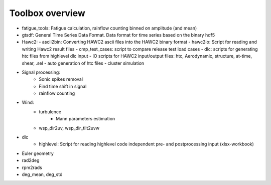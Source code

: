 Toolbox overview
================

- fatigue_tools: Fatigue calculation, rainflow counting binned on amplitude (and mean)
- gtsdf: General Time Series Data Format. Data format for time series based on the binary hdf5
- Hawc2:
  - ascii2bin: Converting HAWC2 ascii files into the HAWC2 binary format
  - hawc2io: Script for reading and writing Hawc2 result files
  - cmp_test_cases: script to compare release test load cases
  - dlc: scripts for generating htc files from highlevel dlc input
  - IO scripts for HAWC2 input/output files: htc, Aerodynamic, structure, at-time, shear, .sel
  - auto generation of htc files
  - cluster simulation
- Signal processing:
    - Sonic spikes removal
    - Find time shift in signal
    - rainflow counting
- Wind:
    - turbulence
        - Mann parameters estimation
    - wsp_dir2uv, wsp_dir_tilt2uvw        
- dlc
    - highlevel: Script for reading highlevel code independent pre- and postprocessing input (xlsx-workbook)
    

- Euler geometry
- rad2deg
- rpm2rads
- deg_mean, deg_std

    
    


